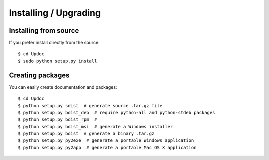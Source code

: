 Installing / Upgrading
======================

Installing from source
----------------------

If you prefer install directly from the source::

  $ cd Updoc
  $ sudo python setup.py install

Creating packages
-----------------

You can easily create documentation and packages::

  $ cd Updoc
  $ python setup.py sdist  # generate source .tar.gz file
  $ python setup.py bdist_deb  # require python-all and python-stdeb packages
  $ python setup.py bdist_rpm  #
  $ python setup.py bdist_msi  # generate a Windows installer
  $ python setup.py bdist  # generate a binary .tar.gz
  $ python setup.py py2exe  # generate a portable Windows application
  $ python setup.py py2app  # generate a portable Mac OS X application

